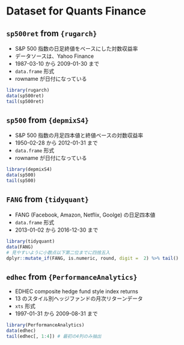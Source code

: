 #+startup: folded indent
#+property: header-args:R :results value :session *R:dataset* :colnames yes

* Dataset for Quants Finance
** ~sp500ret~ from ~{rugarch}~

- S&P 500 指数の日足終値をベースにした対数収益率
- データソースは、Yahoo Finance
- 1987-03-10 から 2009-01-30 まで
- ~data.frame~ 形式
- rowname が日付になっている

#+begin_src R :rownames yes
library(rugarch)
data(sp500ret)
tail(sp500ret)
#+end_src

#+results: 
|            |            SP500RET |
|------------+---------------------|
| 2009-01-23 | 0.00536323561029839 |
| 2009-01-26 |  0.0055378560725865 |
| 2009-01-27 |  0.0108663123082273 |
| 2009-01-28 |  0.0330068339400373 |
| 2009-01-29 | -0.0336810510753152 |
| 2009-01-30 | -0.0230528095903741 |

** ~sp500~ from ~{depmixS4}~

- S&P 500 指数の月足四本値と終値ベースの対数収益率
- 1950-02-28 から 2012-01-31 まで
- ~data.frame~ 形式
- rowname が日付になっている

#+begin_src R :results value :colnames yes :rownames yes
library(depmixS4)
data(sp500)
tail(sp500)
#+end_src

#+results: 
|            |    Open |    High |     Low |   Close |     Volume |               logret |
|------------+---------+---------+---------+---------+------------+----------------------|
| 2011-08-31 |    1213 | 1230.71 | 1209.35 | 1218.89 | 5267840000 |  -0.0584674916191208 |
| 2011-09-30 | 1159.93 | 1159.93 | 1131.34 | 1131.42 | 4416790000 |  -0.0744671275427828 |
| 2011-10-31 | 1284.96 | 1284.96 | 1253.16 |  1253.3 | 4310210000 |     0.10230659165059 |
| 2011-11-30 | 1196.72 | 1247.11 | 1196.72 | 1246.96 | 5801910000 | -0.00507148343668096 |
| 2011-12-30 | 1262.82 | 1264.12 | 1257.46 |  1257.6 | 2271850000 |  0.00849655349414657 |
| 2012-01-31 | 1313.53 | 1321.41 | 1306.69 | 1312.41 | 4235550000 |   0.0426599990111374 |

** ~FANG~ from ~{tidyquant}~

- FANG (Facebook, Amazon, Netflix, Goolge) の日足四本値
- ~data.frame~ 形式
- 2013-01-02 から 2016-12-30 まで

#+begin_src R :results value :colnames yes
library(tidyquant)
data(FANG)
# 見やすいように小数点以下第二位までに四捨五入
dplyr::mutate_if(FANG, is.numeric, round, digit =  2) %>% tail()
#+end_src

#+results: 
| symbol |       date |   open |   high |    low |  close |  volume | adjusted |
|--------+------------+--------+--------+--------+--------+---------+----------|
| GOOG   | 2016-12-22 | 792.36 | 793.32 | 788.58 | 791.26 |  969100 |   791.26 |
| GOOG   | 2016-12-23 |  790.9 | 792.74 | 787.28 | 789.91 |  623400 |   789.91 |
| GOOG   | 2016-12-27 | 790.68 | 797.86 | 787.66 | 791.55 |  789100 |   791.55 |
| GOOG   | 2016-12-28 |  793.7 | 794.23 |  783.2 | 785.05 | 1132700 |   785.05 |
| GOOG   | 2016-12-29 | 783.33 | 785.93 | 778.92 | 782.79 |  742200 |   782.79 |
| GOOG   | 2016-12-30 | 782.75 | 782.78 | 770.41 | 771.82 | 1760200 |   771.82 |

** ~edhec~ from ~{PerformanceAnalytics}~

- EDHEC composite hedge fund style index returns
- 13 のスタイル別ヘッジファンドの月次リターンデータ
- ~xts~ 形式
- 1997-01-31 から 2009-08-31 まで

#+begin_src R :results value :colnames yes :rownames yes
library(PerformanceAnalytics)
data(edhec)
tail(edhec[, 1:4]) # 最初の4列のみ抽出
#+end_src

#+results: 
|   | Convertible Arbitrage | CTA Global | Distressed Securities | Emerging Markets |
|---+-----------------------+------------+-----------------------+------------------|
| 1 |                0.0235 |     -0.018 |                0.0022 |            0.035 |
| 2 |                  0.05 |     -0.014 |                0.0387 |           0.0663 |
| 3 |                0.0578 |     0.0213 |                0.0504 |           0.0884 |
| 4 |                0.0241 |    -0.0147 |                0.0198 |           0.0013 |
| 5 |                0.0611 |    -0.0012 |                0.0311 |           0.0451 |
| 6 |                0.0315 |     0.0054 |                0.0244 |           0.0166 |

